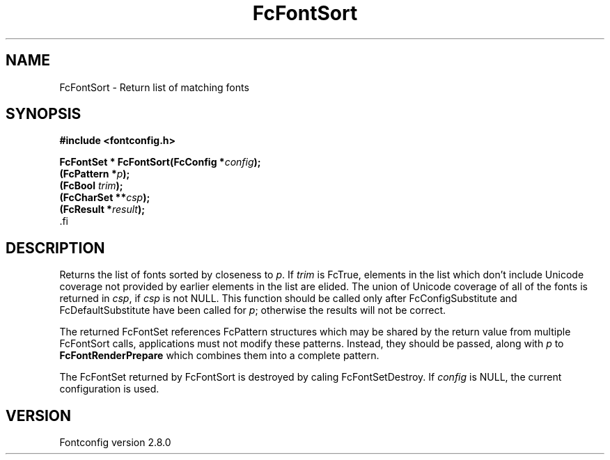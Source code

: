 .\\" auto-generated by docbook2man-spec $Revision: 1.3 $
.TH "FcFontSort" "3" "18 November 2009" "" ""
.SH NAME
FcFontSort \- Return list of matching fonts
.SH SYNOPSIS
.nf
\fB#include <fontconfig.h>
.sp
FcFontSet * FcFontSort(FcConfig *\fIconfig\fB);
(FcPattern *\fIp\fB);
(FcBool \fItrim\fB);
(FcCharSet **\fIcsp\fB);
(FcResult *\fIresult\fB);
\fR.fi
.SH "DESCRIPTION"
.PP
Returns the list of fonts sorted by closeness to \fIp\fR\&. If \fItrim\fR is FcTrue,
elements in the list which don't include Unicode coverage not provided by
earlier elements in the list are elided. The union of Unicode coverage of
all of the fonts is returned in \fIcsp\fR, if \fIcsp\fR is not NULL. This function
should be called only after FcConfigSubstitute and FcDefaultSubstitute have
been called for \fIp\fR; otherwise the results will not be correct.
.PP
The returned FcFontSet references FcPattern structures which may be shared
by the return value from multiple FcFontSort calls, applications must not
modify these patterns. Instead, they should be passed, along with \fIp\fR to
\fBFcFontRenderPrepare\fR which combines them into a complete pattern.
.PP
The FcFontSet returned by FcFontSort is destroyed by caling FcFontSetDestroy.
If \fIconfig\fR is NULL, the current configuration is used.
.SH "VERSION"
.PP
Fontconfig version 2.8.0
